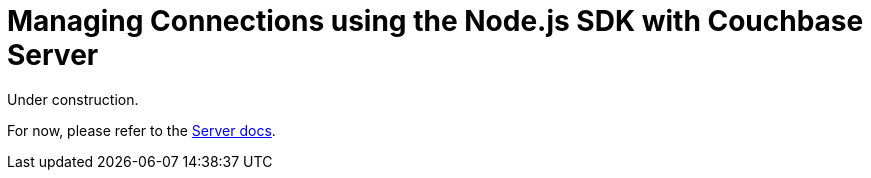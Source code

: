 = Managing Connections using the Node.js SDK with Couchbase Server
:navtitle: Managing Connections
:page-topic-type: howto
:page-aliases: ROOT:managing-connections,howtos:multi-network,ROOT:connecting,ROOT:connection-advanced


Under construction.

For now, please refer to the xref:6.5@server:learn:security/authorization-overview.adoc[Server docs].
